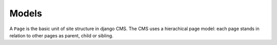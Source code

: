 ######
Models
######

..  class:: cms.models.Page

    A ``Page`` is the basic unit of site structure in django CMS. The CMS uses a hierachical page model: each page
    stands in relation to other pages as parent, child or sibling.


